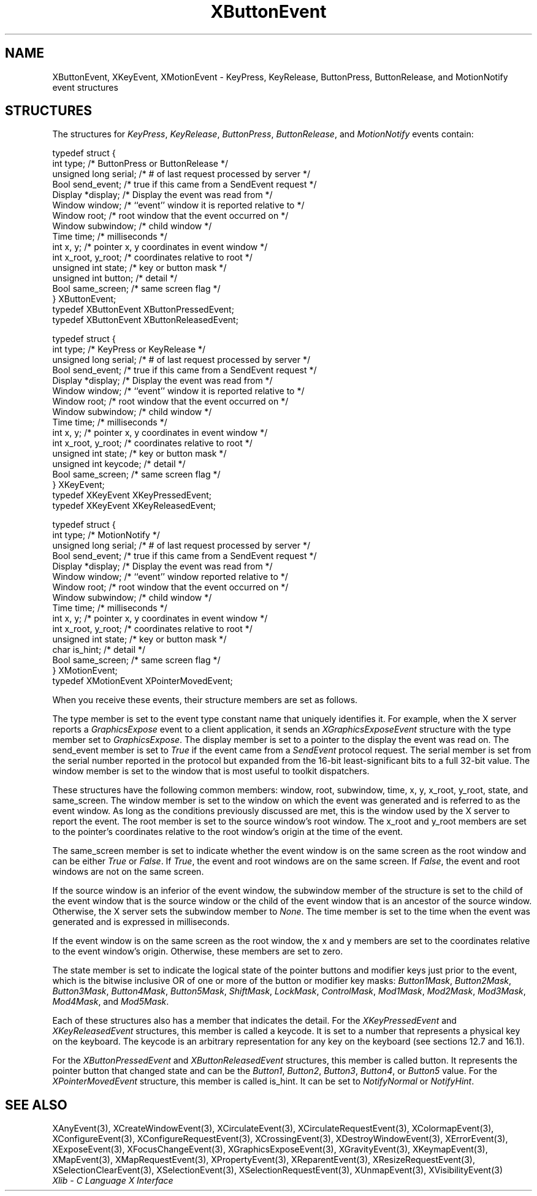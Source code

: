 .\" Copyright \(co 1985, 1986, 1987, 1988, 1989, 1990, 1991, 1994, 1996 X Consortium
.\"
.\" Permission is hereby granted, free of charge, to any person obtaining
.\" a copy of this software and associated documentation files (the
.\" "Software"), to deal in the Software without restriction, including
.\" without limitation the rights to use, copy, modify, merge, publish,
.\" distribute, sublicense, and/or sell copies of the Software, and to
.\" permit persons to whom the Software is furnished to do so, subject to
.\" the following conditions:
.\"
.\" The above copyright notice and this permission notice shall be included
.\" in all copies or substantial portions of the Software.
.\"
.\" THE SOFTWARE IS PROVIDED "AS IS", WITHOUT WARRANTY OF ANY KIND, EXPRESS
.\" OR IMPLIED, INCLUDING BUT NOT LIMITED TO THE WARRANTIES OF
.\" MERCHANTABILITY, FITNESS FOR A PARTICULAR PURPOSE AND NONINFRINGEMENT.
.\" IN NO EVENT SHALL THE X CONSORTIUM BE LIABLE FOR ANY CLAIM, DAMAGES OR
.\" OTHER LIABILITY, WHETHER IN AN ACTION OF CONTRACT, TORT OR OTHERWISE,
.\" ARISING FROM, OUT OF OR IN CONNECTION WITH THE SOFTWARE OR THE USE OR
.\" OTHER DEALINGS IN THE SOFTWARE.
.\"
.\" Except as contained in this notice, the name of the X Consortium shall
.\" not be used in advertising or otherwise to promote the sale, use or
.\" other dealings in this Software without prior written authorization
.\" from the X Consortium.
.\"
.\" Copyright \(co 1985, 1986, 1987, 1988, 1989, 1990, 1991 by
.\" Digital Equipment Corporation
.\"
.\" Portions Copyright \(co 1990, 1991 by
.\" Tektronix, Inc.
.\"
.\" Permission to use, copy, modify and distribute this documentation for
.\" any purpose and without fee is hereby granted, provided that the above
.\" copyright notice appears in all copies and that both that copyright notice
.\" and this permission notice appear in all copies, and that the names of
.\" Digital and Tektronix not be used in in advertising or publicity pertaining
.\" to this documentation without specific, written prior permission.
.\" Digital and Tektronix makes no representations about the suitability
.\" of this documentation for any purpose.
.\" It is provided ``as is'' without express or implied warranty.
.\" 
.\"
.ds xT X Toolkit Intrinsics \- C Language Interface
.ds xW Athena X Widgets \- C Language X Toolkit Interface
.ds xL Xlib \- C Language X Interface
.ds xC Inter-Client Communication Conventions Manual
.na
.de Ds
.nf
.\\$1D \\$2 \\$1
.ft CW
.\".ps \\n(PS
.\".if \\n(VS>=40 .vs \\n(VSu
.\".if \\n(VS<=39 .vs \\n(VSp
..
.de De
.ce 0
.if \\n(BD .DF
.nr BD 0
.in \\n(OIu
.if \\n(TM .ls 2
.sp \\n(DDu
.fi
..
.de IN		\" send an index entry to the stderr
..
.de Pn
.ie t \\$1\fB\^\\$2\^\fR\\$3
.el \\$1\fI\^\\$2\^\fP\\$3
..
.de ZN
.ie t \fB\^\\$1\^\fR\\$2
.el \fI\^\\$1\^\fP\\$2
..
.de hN
.ie t <\fB\\$1\fR>\\$2
.el <\fI\\$1\fP>\\$2
..
.ny0
.TH XButtonEvent 3 "libX11 1.6.2" "X Version 11" "XLIB FUNCTIONS"
.SH NAME
XButtonEvent, XKeyEvent, XMotionEvent \- KeyPress, KeyRelease, ButtonPress, ButtonRelease, and MotionNotify event structures
.SH STRUCTURES
The structures for
.ZN KeyPress ,
.ZN KeyRelease ,
.ZN ButtonPress ,
.ZN ButtonRelease ,
and
.ZN MotionNotify
events contain:
.LP
.Ds 0
typedef struct {
        int type;       /\&* ButtonPress or ButtonRelease */
        unsigned long serial;   /\&* # of last request processed by server */
        Bool send_event;        /\&* true if this came from a SendEvent request */
        Display *display;       /\&* Display the event was read from */
        Window window;  /\&* ``event'' window it is reported relative to */
        Window root;    /\&* root window that the event occurred on */
        Window subwindow;       /\&* child window */
        Time time;      /\&* milliseconds */
        int x, y;       /\&* pointer x, y coordinates in event window */
        int x_root, y_root;     /\&* coordinates relative to root */
        unsigned int state;     /\&* key or button mask */
        unsigned int button;    /\&* detail */
        Bool same_screen;       /\&* same screen flag */
} XButtonEvent;
typedef XButtonEvent XButtonPressedEvent;
typedef XButtonEvent XButtonReleasedEvent;
.De
.LP
.Ds 0
typedef struct {
        int type;       /\&* KeyPress or KeyRelease */
        unsigned long serial;   /\&* # of last request processed by server */
        Bool send_event;        /\&* true if this came from a SendEvent request */
        Display *display;       /\&* Display the event was read from */
        Window window;  /\&* ``event'' window it is reported relative to */
        Window root;    /\&* root window that the event occurred on */
        Window subwindow;       /\&* child window */
        Time time;      /\&* milliseconds */
        int x, y;       /\&* pointer x, y coordinates in event window */
        int x_root, y_root;     /\&* coordinates relative to root */
        unsigned int state;     /\&* key or button mask */
        unsigned int keycode;   /\&* detail */
        Bool same_screen;       /\&* same screen flag */
} XKeyEvent;
typedef XKeyEvent XKeyPressedEvent;
typedef XKeyEvent XKeyReleasedEvent;
.De
.LP
.Ds 0
typedef struct {
        int type;       /\&* MotionNotify */
        unsigned long serial;   /\&* # of last request processed by server */
        Bool send_event;        /\&* true if this came from a SendEvent request */
        Display *display;       /\&* Display the event was read from */
        Window window;  /\&* ``event'' window reported relative to */
        Window root;    /\&* root window that the event occurred on */
        Window subwindow;       /\&* child window */
        Time time;      /\&* milliseconds */
        int x, y;       /\&* pointer x, y coordinates in event window */
        int x_root, y_root;     /\&* coordinates relative to root */
        unsigned int state;     /\&* key or button mask */
        char is_hint;   /\&* detail */
        Bool same_screen;       /\&* same screen flag */
} XMotionEvent;
typedef XMotionEvent XPointerMovedEvent;
.De
.LP
When you receive these events,
their structure members are set as follows.
.LP
The type member is set to the event type constant name that uniquely identifies
it.
For example, when the X server reports a
.ZN GraphicsExpose
event to a client application, it sends an
.ZN XGraphicsExposeEvent
structure with the type member set to
.ZN GraphicsExpose .
The display member is set to a pointer to the display the event was read on.
The send_event member is set to
.ZN True
if the event came from a
.ZN SendEvent
protocol request.
The serial member is set from the serial number reported in the protocol
but expanded from the 16-bit least-significant bits to a full 32-bit value.
The window member is set to the window that is most useful to toolkit
dispatchers.
.LP
These structures have the following common members:
window, root, subwindow, time, x, y, x_root, y_root, state, and same_screen.
The window member is set to the window on which the
event was generated and is referred to as the event window. 
As long as the conditions previously discussed are met,
this is the window used by the X server to report the event.
The root member is set to the source window's root window.
The x_root and y_root members are set to the pointer's coordinates
relative to the root window's origin at the time of the event.
.LP
The same_screen member is set to indicate whether the event 
window is on the same screen
as the root window and can be either
.ZN True 
or
.ZN False .
If
.ZN True ,
the event and root windows are on the same screen.
If
.ZN False ,
the event and root windows are not on the same screen.
.LP
If the source window is an inferior of the event window, 
the subwindow member of the structure is set to the child of the event window
that is the source window or the child of the event window that is
an ancestor of the source window.
Otherwise, the X server sets the subwindow member to
.ZN None .
The time member is set to the time when the event was generated 
and is expressed in milliseconds.
.LP
If the event window is on the same screen as the root window, 
the x and y members
are set to the coordinates relative to the event window's origin.
Otherwise, these members are set to zero.
.LP
The state member is set to indicate the logical state of the pointer buttons 
and modifier keys just prior to the event,
which is the bitwise inclusive OR of one or more of the
button or modifier key masks:
.ZN Button1Mask ,
.ZN Button2Mask ,
.ZN Button3Mask ,
.ZN Button4Mask ,
.ZN Button5Mask ,
.ZN ShiftMask ,
.ZN LockMask ,
.ZN ControlMask ,
.ZN Mod1Mask ,
.ZN Mod2Mask ,
.ZN Mod3Mask ,
.ZN Mod4Mask ,
and
.ZN Mod5Mask .
.LP
Each of these structures also has a member that indicates the detail.
For the
.ZN XKeyPressedEvent
and
.ZN XKeyReleasedEvent
structures, this member is called a keycode.
It is set to a number that represents a physical key on the keyboard.
The keycode is an arbitrary representation for any key on the keyboard
(see sections 12.7 and 16.1).
.LP
For the
.ZN XButtonPressedEvent
and
.ZN XButtonReleasedEvent
structures, this member is called button.
It represents the pointer button that changed state and can be the
.ZN Button1 ,
.ZN Button2 ,
.ZN Button3 ,
.ZN Button4 ,
or
.ZN Button5 
value.
For the
.ZN XPointerMovedEvent
structure, this member is called is_hint.
It can be set to 
.ZN NotifyNormal
or
.ZN NotifyHint .
.SH "SEE ALSO"
XAnyEvent(3),
XCreateWindowEvent(3),
XCirculateEvent(3),
XCirculateRequestEvent(3),
XColormapEvent(3),
XConfigureEvent(3),
XConfigureRequestEvent(3),
XCrossingEvent(3),
XDestroyWindowEvent(3),
XErrorEvent(3),
XExposeEvent(3),
XFocusChangeEvent(3),
XGraphicsExposeEvent(3),
XGravityEvent(3),
XKeymapEvent(3),
XMapEvent(3),
XMapRequestEvent(3),
XPropertyEvent(3),
XReparentEvent(3),
XResizeRequestEvent(3),
XSelectionClearEvent(3),
XSelectionEvent(3),
XSelectionRequestEvent(3),
XUnmapEvent(3),
XVisibilityEvent(3)
.br
\fI\*(xL\fP
